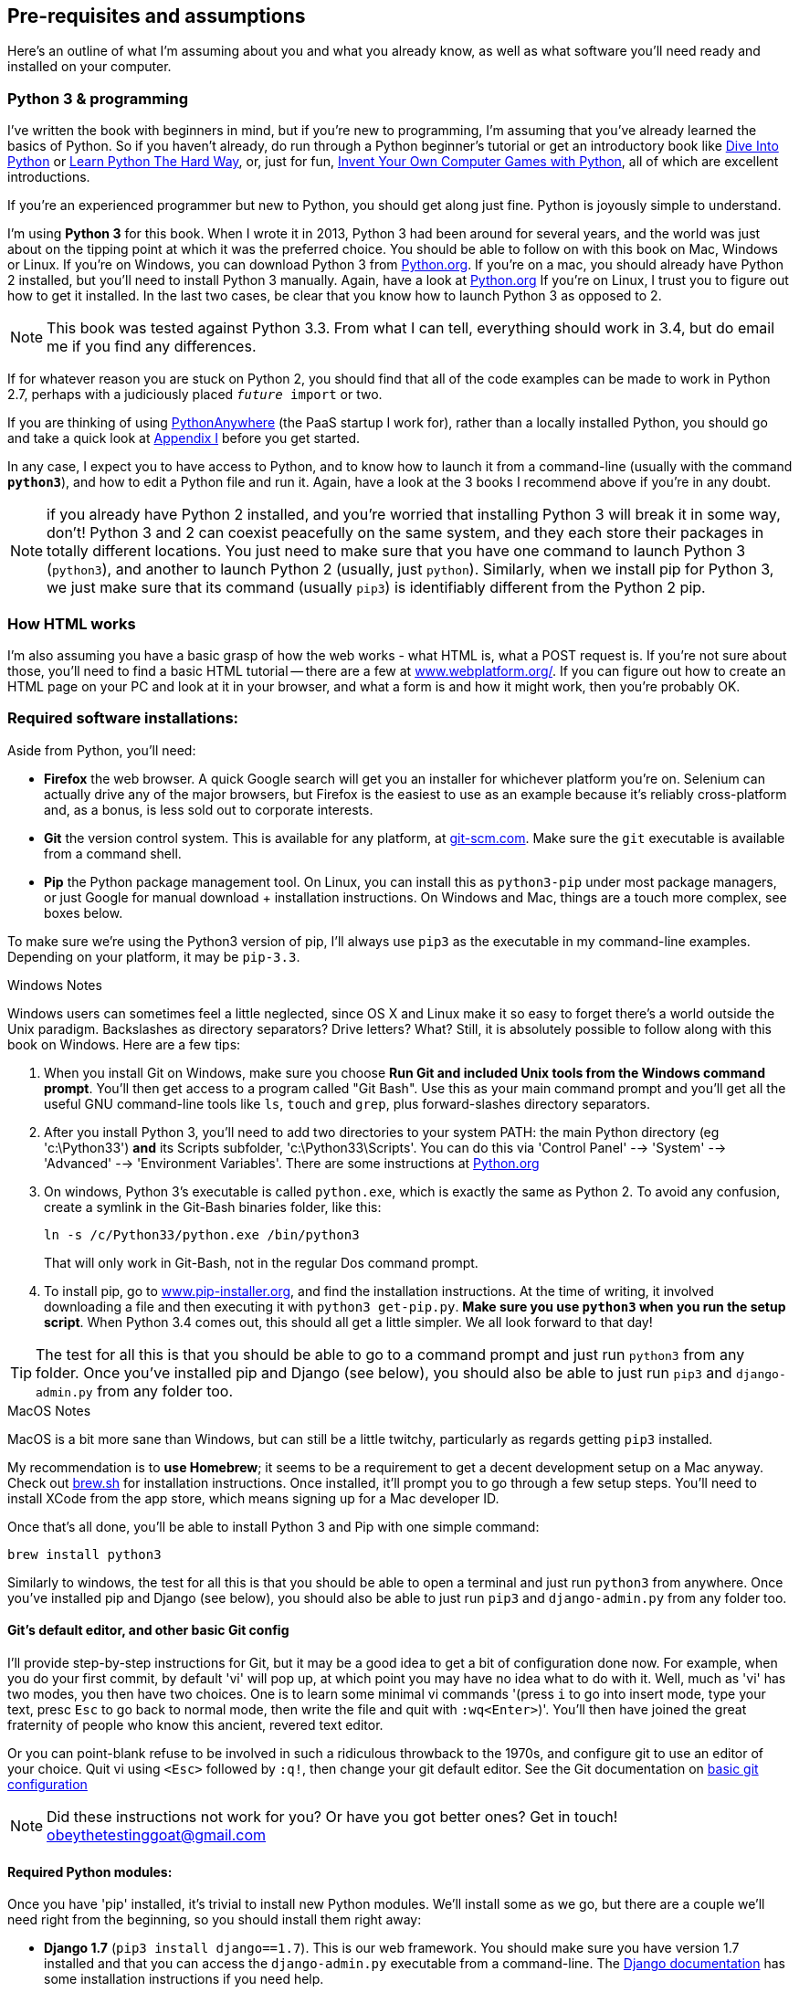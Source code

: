 [[pre-requisites]]
[preface]
Pre-requisites and assumptions
------------------------------

Here's an outline of what I'm assuming about you and what you already know,
as well as what software you'll need ready and installed on your computer.


Python 3 & programming
~~~~~~~~~~~~~~~~~~~~~~

I've written the book with beginners in mind, but if you're new to programming,
I'm assuming that you've already learned the basics of Python. So if you
haven't already, do run through a Python beginner's tutorial or get an
introductory book like <<dip,Dive Into Python>>  or <<lpthw,Learn Python The
Hard Way>>, or, just for fun, <<iwp,Invent Your Own Computer Games with
Python>>, all of which are excellent introductions.

If you're an experienced programmer but new to Python, you should get along
just fine.  Python is joyously simple to understand.

I'm using **Python 3** for this book. When I wrote it in 2013, Python 3 had
been around for several years, and the world was just about on the tipping
point at which it was the preferred choice.  You should be able to follow on
with this book on Mac, Windows or Linux. If you're on Windows, you can download
Python 3 from http://www.python.org[Python.org]. If you're on a mac, you should
already have Python 2 installed, but you'll need to install Python 3 manually.
Again, have a look at http://www.python.org[Python.org] If you're on Linux, I
trust you to figure out how to get it installed.  In the last two cases, be
clear that you know how to launch Python 3 as opposed to 2.

NOTE: This book was tested against Python 3.3. From what I can tell, everything
should work in 3.4, but do email me if you find any differences.

If for whatever reason you are stuck on Python 2, you should find that all of
the code examples can be made to work in Python 2.7, perhaps with a judiciously
placed `__future__ import` or two.

If you are thinking of using http://www.pythonanywhere.com[PythonAnywhere] (the
PaaS startup I work for), rather than a locally installed Python, you should go
and take a quick look at <<appendix1,Appendix I>> before you get started.

In any case, I expect you to have access to Python, and to know how to launch
it from a command-line (usually with the command *`python3`*), and how to
edit a Python file and run it.  Again, have a look at the 3 books I recommend
above if you're in any doubt.

NOTE: if you already have Python 2 installed, and you're worried that
installing Python 3 will break it in some way, don't!  Python 3 and 2 can
coexist peacefully on the same system, and they each store their packages in
totally different locations.  You just need to make sure that you have one
command to launch Python 3 (`python3`), and another to launch Python 2
(usually, just `python`).  Similarly, when we install pip for Python 3, 
we just make sure that its command (usually `pip3`) is identifiably
different from the Python 2 pip.


How HTML works
~~~~~~~~~~~~~~

I'm also assuming you have a basic grasp of how the web works - what HTML is,
what a POST request is.  If you're not sure about those, you'll need to find
a basic HTML tutorial -- there are a few at
http://www.webplatform.org/[www.webplatform.org/].  If you can figure out how
to create an HTML page on your PC and look at it in your browser, and what a
form is and how it might work, then you're probably OK.


//TODO: something about reading the django tutorial if you ever feel lost.

//TODO: mention need for knowledge of basic JavaScript


Required software installations:
~~~~~~~~~~~~~~~~~~~~~~~~~~~~~~~~

Aside from Python, you'll need:

* **Firefox** the web browser. A quick Google search will get you an installer
for whichever platform you're on.  Selenium can actually drive any of the 
major browsers, but Firefox is the easiest to use as an example because it's
reliably cross-platform and, as a bonus, is less sold out to corporate
interests.

* **Git** the version control system. This is available for any platform, 
at http://git-scm.com/[git-scm.com]. Make sure the `git` executable is
available from a command shell.

* **Pip** the Python package management tool.  On Linux, you can install
this as `python3-pip` under most package managers, or just Google for manual
download + installation instructions. On Windows and Mac, things are a touch
more complex, see boxes below.

To make sure we're using the Python3 version of pip, I'll always use `pip3`
as the executable in my command-line examples.  Depending on your platform, it 
may be `pip-3.3`.


.Windows Notes
*******************************************************************************
Windows users can sometimes feel a little neglected, since OS X and Linux make
it so easy to forget there's a world outside the Unix paradigm.  Backslashes
as directory separators?  Drive letters?  What?   Still, it is absolutely
possible to follow along with this book on Windows.  Here are a few tips:

1. When you install Git on Windows, make sure you choose **Run Git and included
Unix tools from the Windows command prompt**. You'll then get access to 
a program called "Git Bash". Use this as your main command prompt and you'll
get all the useful GNU command-line tools like `ls`, `touch` and `grep`, plus
forward-slashes directory separators.

2. After you install Python 3, you'll need to add two directories to your
system PATH: the main Python directory (eg 'c:\Python33') *and* its Scripts
subfolder, 'c:\Python33\Scripts'. You can do this via 'Control Panel' -->
'System' --> 'Advanced' --> 'Environment Variables'. There are some
instructions at http://docs.python.org/3/using/windows.html[Python.org]


3. On windows, Python 3's executable is called `python.exe`, which is exactly
the same as Python 2.  To avoid any confusion, create a symlink in the Git-Bash
binaries folder, like this:
+
----
ln -s /c/Python33/python.exe /bin/python3
----
+
That will only work in Git-Bash, not in the regular Dos command prompt.

4. To install pip, go to http://www.pip-installer.org/[www.pip-installer.org], 
and find the installation instructions. At the time of writing, it involved
downloading a file and then executing it with `python3 get-pip.py`. **Make sure
you use `python3` when you run the setup script**. When Python 3.4 comes out,
this should all get a little simpler. We all look forward to that day!

TIP: The test for all this is that you should be able to go to a command prompt
and just run `python3` from any folder.  Once you've installed pip and Django
(see below), you should also be able to just run `pip3` and `django-admin.py`
from any folder too.
*******************************************************************************


.MacOS Notes
*******************************************************************************
MacOS is a bit more sane than Windows, but can still be a little twitchy,
particularly as regards getting `pip3` installed.  

My recommendation is to **use Homebrew**; it seems to be a requirement to get 
a decent development setup on a Mac anyway.  Check out
http://brew.sh//[brew.sh] for installation instructions.  Once installed, it'll
prompt you to go through a few setup steps. You'll need to install XCode from
the app store, which means signing up for a Mac developer ID.

Once that's all done, you'll be able to install Python 3 and Pip with one
simple command:

----
brew install python3
----

Similarly to windows, the test for all this is that you should be able to open
a terminal and just run `python3` from anywhere.  Once you've installed pip and
Django (see below), you should also be able to just run `pip3` and
`django-admin.py` from any folder too.
*******************************************************************************



[[git-default-editor]]
Git's default editor, and other basic Git config
^^^^^^^^^^^^^^^^^^^^^^^^^^^^^^^^^^^^^^^^^^^^^^^^

I'll provide step-by-step instructions for Git, but it may be a good idea to
get a bit of configuration done now.  For example, when you do your first
commit, by default 'vi' will pop up, at which point you may have no idea what
to do with it. Well, much as 'vi' has two modes, you then have two choices. One
is to learn some minimal vi commands '(press `i` to go into insert mode,
type your text, presc `Esc` to go back to normal mode, then write the file and
quit with `:wq<Enter>`)'. You'll then have joined the great fraternity of
people who know this ancient, revered text editor.

Or you can point-blank refuse to be involved in such a ridiculous throwback to
the 1970s, and configure git to use an editor of your choice. Quit vi using
`<Esc>` followed by `:q!`, then change your git default editor. See the Git
documentation on 
http://git-scm.com/book/en/Customizing-Git-Git-Configuration[basic git
configuration]


NOTE: Did these instructions not work for you? Or have you got better ones? Get
in touch!  obeythetestinggoat@gmail.com


Required Python modules:
^^^^^^^^^^^^^^^^^^^^^^^^

Once you have 'pip' installed, it's trivial to install new Python modules.
We'll install some as we go, but there are a couple we'll need right from
the beginning, so you should install them right away:

* **Django 1.7** (`pip3 install django==1.7`). This is our web
framework. You should make sure you have version 1.7 installed and
that you can access the `django-admin.py` executable from a command-line.  The
https://docs.djangoproject.com/en/1.7/intro/install/[Django documentation] has
some installation instructions if you need help.

NOTE: At the time of writing, Django 1.7 was still in beta. If the above command
doesn't work, use 
`pip3 install https://www.djangoproject.com/download/1.7b1/tarball/`
//TODO: remove on proper release.  And add comment re future versions??


* **Selenium** (`pip3 install --upgrade selenium`), a browser 
automation tool which we'll use to drive what are called functional tests. Make
sure you have the absolute latest version installed.  Selenium is engaged in a
permanent arms race with the major browsers, trying to keep up with the latest
features. If you ever find Selenium misbehaving for some reason, the answer is
often that it's a new version of Firefox and you need to upgrade to the latest
Selenium...

Unless you know what you're doing, don't worry about using a `virtualenv`. 
We'll talk about them later in the book, in chapter 8.


.A note on IDEs
*******************************************************************************
If you've come from the world of Java or .NET, you may be keen to use an IDE
for your Python coding.  They have all sorts of useful tools, including VCS
integration, and there are some excellent ones out there for Python.  I used
one myself when I was starting out, and I found it very useful for my first 
couple of projects.

Can I suggest (and it's only a suggestion) that you 'don't' use an IDE, at
least for the duration of this tutorial? IDEs are much less necessary in the
Python world, and I've written this whole book with the assumption that you're
just using a basic text editor and a command-line.  Sometimes, that's all you
have -- when you're working on a server for example -- so it's always worth
learning how to use the basic tools first and understanding how they work.
It'll be something you always have, even if you decide to go back to your IDE
and all its helpful tools, after you've finished this book.
*******************************************************************************

